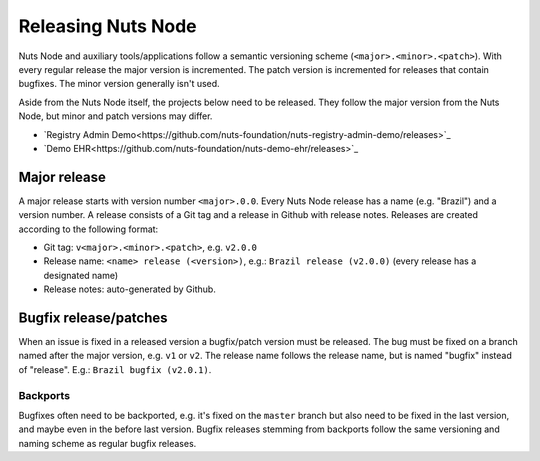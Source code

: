 .. _releasing-nuts-node:

Releasing Nuts Node
###################

Nuts Node and auxiliary tools/applications follow a semantic versioning scheme (``<major>.<minor>.<patch>``).
With every regular release the major version is incremented. The patch version is incremented for releases that contain bugfixes.
The minor version generally isn't used.

Aside from the Nuts Node itself, the projects below need to be released.
They follow the major version from the Nuts Node, but minor and patch versions may differ.

- `Registry Admin Demo<https://github.com/nuts-foundation/nuts-registry-admin-demo/releases>`_
- `Demo EHR<https://github.com/nuts-foundation/nuts-demo-ehr/releases>`_

Major release
*************

A major release starts with version number ``<major>.0.0``. Every Nuts Node release has a name (e.g. "Brazil") and a version number.
A release consists of a Git tag and a release in Github with release notes. Releases are created according to the following format:

- Git tag: ``v<major>.<minor>.<patch>``, e.g. ``v2.0.0``
- Release name: ``<name> release (<version>)``, e.g.: ``Brazil release (v2.0.0)`` (every release has a designated name)
- Release notes: auto-generated by Github.

Bugfix release/patches
**********************

When an issue is fixed in a released version a bugfix/patch version must be released.
The bug must be fixed on a branch named after the major version, e.g. ``v1`` or ``v2``.
The release name follows the release name, but is named "bugfix" instead of "release". E.g.: ``Brazil bugfix (v2.0.1)``.

Backports
^^^^^^^^^

Bugfixes often need to be backported, e.g. it's fixed on the ``master`` branch but also need to be fixed in the last version,
and maybe even in the before last version. Bugfix releases stemming from backports follow the same versioning and naming scheme as regular bugfix releases.
